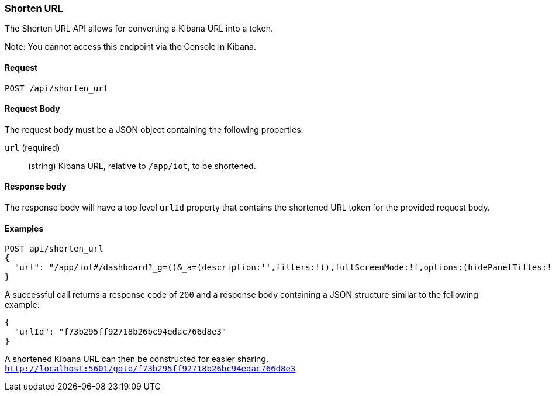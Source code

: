 [[url-shortening-api-api-shorten-url]]
=== Shorten URL

The Shorten URL API allows for converting a Kibana URL into a token.

Note: You cannot access this endpoint via the Console in Kibana.

==== Request

`POST /api/shorten_url`

==== Request Body

The request body must be a JSON object containing the following properties:

`url` (required)::
  (string) Kibana URL, relative to `/app/iot`, to be shortened.

==== Response body

The response body will have a top level `urlId` property that contains
the shortened URL token for the provided request body.

==== Examples


[source,js]
--------------------------------------------------
POST api/shorten_url
{
  "url": "/app/iot#/dashboard?_g=()&_a=(description:'',filters:!(),fullScreenMode:!f,options:(hidePanelTitles:!f,useMargins:!t),panels:!((embeddableConfig:(),gridData:(h:15,i:'1',w:24,x:0,y:0),id:'8f4d0c00-4c86-11e8-b3d7-01146121b73d',panelIndex:'1',type:visualization,version:'7.0.0-alpha1')),query:(language:lucene,query:''),timeRestore:!f,title:'New%20Dashboard',viewMode:edit)",
}
--------------------------------------------------
// KIBANA

A successful call returns a response code of `200` and a response body
containing a JSON structure similar to the following example:

[source,js]
--------------------------------------------------
{
  "urlId": "f73b295ff92718b26bc94edac766d8e3"
}
--------------------------------------------------

A shortened Kibana URL can then be constructed for easier sharing.
`http://localhost:5601/goto/f73b295ff92718b26bc94edac766d8e3`

